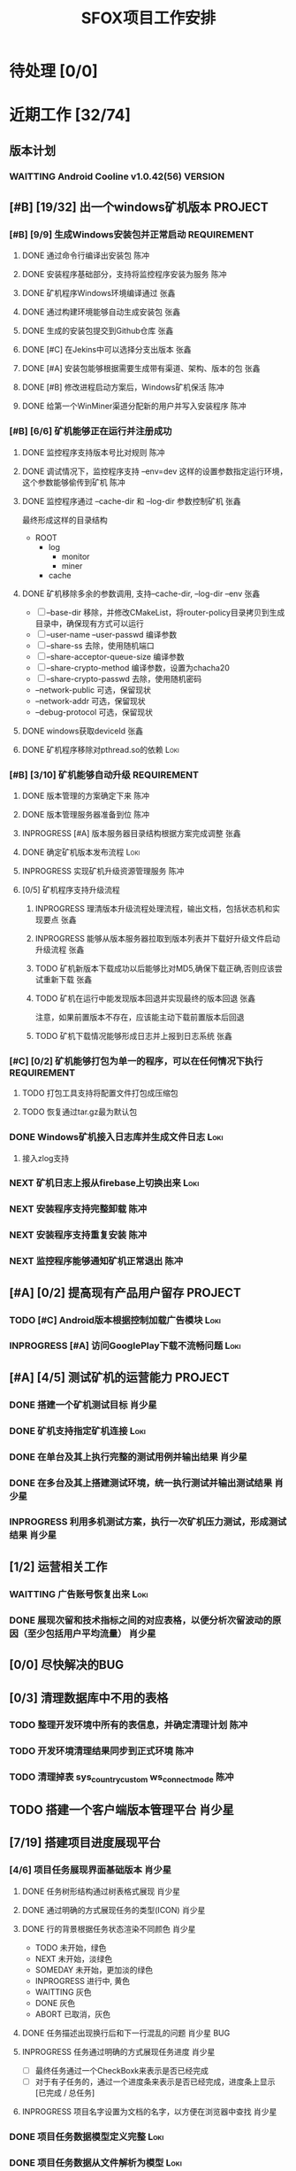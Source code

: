 #+LAST_MOBILE_CHANGE: 2020-01-15 23:40:43
#+TITLE: SFOX项目工作安排
:PROPERTIES:
#+SEQ_TODO: TODO(t) NEXT(n) SOMEDAY(s) INPROGRESS(p!) WAITTING(w@/!) | DONE(d@/!) ABORT(a@/!)
#+TAGS:
#+TAGS: Loki(l) 陈冲(c) 肖少星(s) 张鑫(x)
#+TAGS: PROJECT(p) REQUIREMENT(r) BUG(b) VERSION(v)
#+TAGS: REFINE
#+STARTUP: logdrawer
#+STARTUP: content
#+STARTUP: hidestars
#+STARTUP: indent
#+ARCHIVE: Archive/%s::
#+CATEGORY: SFOX
:END:

* 待处理 [0/0]
:PROPERTIES:
:ID:       E5E8A3B8-77F2-4644-B82D-EF5F35B0D0F8
:END:
* 近期工作 [32/74]
:PROPERTIES:
:ID:       DC7F5E66-20E3-42DA-BE24-172E670ED505
:COOKIE_DATA: todo recursive
:END:
** 版本计划
:PROPERTIES:
:ID:       6E090367-600B-4623-95B2-25BD50EE1552
:END:
*** WAITTING Android Cooline v1.0.42(56)                          :VERSION:
:PROPERTIES:
:ID:       B7A1218E-79FC-4A94-82E0-0B8323A4E40E
:END:
** [#B] [19/32] 出一个windows矿机版本                              :PROJECT:
:PROPERTIES:
:ID:       4539B129-AFDC-4812-B893-E39627703B0B
:COOKIE_DATA: todo recursive
:END:
*** [#B] [9/9] 生成Windows安装包并正常启动                    :REQUIREMENT:
:PROPERTIES:
:ID:       0AC5F175-1868-49F0-9A8C-D398E5422074
:END:
**** DONE 通过命令行编译出安装包                                    :陈冲:
    SCHEDULED: <2020-01-08 Wed>
    :PROPERTIES:
    :ID:       0F220B8B-639B-4060-825E-287F3442BE44
    :END:
**** DONE 安装程序基础部分，支持将监控程序安装为服务                :陈冲:
SCHEDULED: <2020-01-02 Thu>
:PROPERTIES:
:ID:       0DF6F65C-E485-4ACD-A0FD-488C04105DF9
:END:
:LOGBOOK:
- State "DONE"       from "INPROGRESS" [2020-01-16 Thu 18:23]
:END:
**** DONE 矿机程序Windows环境编译通过                               :张鑫:
:PROPERTIES:
:ID:       6D580D07-6F06-4836-88A8-BDB1DD3DB104
:END:
:LOGBOOK:
- State "DONE"       from "TODO"       [2020-01-10 Fri 12:20] \\
  编译完成，下一步需要完成串联工作
:END:
**** DONE 通过构建环境能够自动生成安装包                            :张鑫:
SCHEDULED: <2020-01-10 Fri>
:PROPERTIES:
:ID:       EF82DEF4-2D78-4E5A-8ED3-8655545A4DAC
:END:
:LOGBOOK:
- State "TODO"       from              [2020-01-12 Sun 00:28]
:END:
**** DONE 生成的安装包提交到Github仓库                              :张鑫:
SCHEDULED: <2020-01-19 Sun>
:PROPERTIES:
:ID:       06D7AAB1-E747-4CC4-9193-55BB08595405
:END:
:LOGBOOK:
- State "DONE"       from "INPROGRESS" [2020-01-19 Sun 17:45]
- State "INPROGRESS" from              [2020-01-19 Sun 11:08]
:END:
**** DONE [#C] 在Jekins中可以选择分支出版本                         :张鑫:
SCHEDULED: <2020-02-07 Fri>
:LOGBOOK:
- State "DONE"       from "INPROGRESS" [2020-02-14 Fri 10:06]
- State "INPROGRESS" from "TODO"       [2020-02-10 Mon 10:41]
:END:
**** DONE [#A] 安装包能够根据需要生成带有渠道、架构、版本的包       :张鑫:
SCHEDULED: <2020-02-07 Fri>
:LOGBOOK:
- State "DONE"       from "INPROGRESS" [2020-02-13 Thu 10:02]
- State "INPROGRESS" from "TODO"       [2020-02-10 Mon 10:40]
:END:
**** DONE [#B] 修改进程启动方案后，Windows矿机保活                  :陈冲:
SCHEDULED: <2020-02-10 Mon>
:LOGBOOK:
- State "DONE"       from "INPROGRESS" [2020-02-14 Fri 10:00]
- State "INPROGRESS" from "TODO"       [2020-02-10 Mon 10:41]
:END:
**** DONE 给第一个WinMiner渠道分配新的用户并写入安装程序            :陈冲:
SCHEDULED: <2020-02-11 Tue>
:LOGBOOK:
- State "DONE"       from "INPROGRESS" [2020-02-14 Fri 10:00]
- State "INPROGRESS" from              [2020-02-11 Tue 10:14]
:END:
*** [#B] [6/6] 矿机能够正在运行并注册成功
:PROPERTIES:
:ID:       87B7F4CD-D058-405C-BE34-E0A453FEE123
:END:
**** DONE 监控程序支持版本号比对规则                                :陈冲:
SCHEDULED: <2020-01-17 Fri>
:PROPERTIES:
:ID:       F2F78611-6A9C-4782-AEA7-8C1F7C78D553
:END:
:LOGBOOK:
- State "DONE"       from "INPROGRESS" [2020-01-20 Mon 10:26]
:END:
**** DONE 调试情况下，监控程序支持 --env=dev 这样的设置参数指定运行环境，这个参数能够偷传到矿机 :陈冲:
SCHEDULED: <2020-01-17 Fri>
:PROPERTIES:
:ID:       231B7880-13A2-451F-B4C1-A6AF245A2BA4
:END:
:LOGBOOK:
- State "DONE"       from "INPROGRESS" [2020-01-21 Tue 10:16]
- State "INPROGRESS" from "TODO"       [2020-01-20 Mon 10:27]
- State "TODO"       from              [2020-01-16 Thu 18:33]
:END:
**** DONE 监控程序通过 --cache-dir 和 --log-dir 参数控制矿机        :张鑫:
SCHEDULED: <2020-02-03 Mon>
:PROPERTIES:
:ID:       F4BCB492-2D0E-4B78-8EC9-A9918C81E770
:END:
:LOGBOOK:
- State "DONE"       from "INPROGRESS" [2020-02-07 Fri 10:33]
- State "INPROGRESS" from "TODO"       [2020-01-19 Sun 11:13]
:END:
最终形成这样的目录结构
- ROOT
  - log
    - monitor
    - miner
  - cache

**** DONE 矿机移除多余的参数调用, 支持--cache-dir, --log-dir --env  :张鑫:
SCHEDULED: <2020-02-03 Mon>
:PROPERTIES:
:ID:       7640B434-ADE9-488E-AAB4-F095E2F8B40A
:END:
:LOGBOOK:
- State "DONE"       from "INPROGRESS" [2020-02-08 Sat 17:22]
- State "INPROGRESS" from "TODO"       [2020-01-19 Sun 11:14]
- State "TODO"       from              [2020-01-16 Thu 18:34]
:END:
- [ ] --base-dir 移除，并修改CMakeList，将router-policy目录拷贝到生成目录中，确保现有方式可以运行
- [ ] --user-name --user-passwd  编译参数
- [ ] --share-ss  去除，使用随机端口
- [ ] --share-acceptor-queue-size  编译参数
- [ ] --share-crypto-method 编译参数，设置为chacha20
- [ ] --share-crypto-passwd 去除，使用随机密码
- --network-public  可选，保留现状
- --network-addr    可选，保留现状
- --debug-protocol  可选，保留现状
**** DONE windows获取deviceId                                       :张鑫:
SCHEDULED: <2020-02-03 Mon>
:PROPERTIES:
:ID:       D6B41460-994E-444F-9094-100EB94B7923
:END:
:LOGBOOK:
- State "DONE"       from "INPROGRESS" [2020-02-04 Tue 10:13]
- State "INPROGRESS" from "TODO"       [2020-02-03 Mon 10:26]
- State "TODO"       from              [2020-01-16 Thu 22:42]
:END:
**** DONE 矿机程序移除对pthread.so的依赖                            :Loki:
SCHEDULED: <2020-02-03 Mon>
:PROPERTIES:
:ID:       B324CAF7-1517-429A-A2C5-9357FB409AB4
:END:
:LOGBOOK:
- State "DONE"       from "INPROGRESS" [2020-02-03 Mon 17:22] \\
  Mingw默认链接pthread
  没有找到修改这个特性的参数
  目前通过-static指定静态链接
- State "TODO"       from              [2020-01-16 Thu 17:26]
:END:
*** [#B] [3/10] 矿机能够自动升级                              :REQUIREMENT:
:PROPERTIES:
:ID:       E045157A-0FD8-49AF-A593-C2D7B8FE2E6B
:END:
**** DONE 版本管理的方案确定下来                                    :陈冲:
SCHEDULED: <2020-02-03 Mon>
:PROPERTIES:
:ID:       534B6EE7-7546-4E08-805E-72FB53D92B91
:END:
:LOGBOOK:
- State "DONE"       from "INPROGRESS" [2020-02-04 Tue 10:07]
- State "INPROGRESS" from "TODO"       [2020-02-03 Mon 10:24]
:END:
**** DONE 版本管理服务器准备到位                                    :陈冲:
SCHEDULED: <2020-02-04 Tue>
:PROPERTIES:
:ID:       233F6631-C6CD-488E-8150-EE2BC993BC80
:END:
:LOGBOOK:
- State "DONE"       from "INPROGRESS" [2020-02-06 Thu 11:16]
- State "INPROGRESS" from "TODO"       [2020-02-04 Tue 10:07]
:END:
**** INPROGRESS [#A] 版本服务器目录结构根据方案完成调整             :张鑫:
SCHEDULED: <2020-02-06 Thu>
:LOGBOOK:
- State "INPROGRESS" from              [2020-02-06 Thu 11:50]
:END:
**** DONE 确定矿机版本发布流程                                      :Loki:
SCHEDULED: <2020-02-06 Thu>
:LOGBOOK:
- State "DONE"       from "INPROGRESS" [2020-02-07 Fri 10:15]
- State "INPROGRESS" from "TODO"       [2020-02-06 Thu 11:38]
:END:
**** INPROGRESS 实现矿机升级资源管理服务                            :陈冲:
SCHEDULED: <2020-02-12 Wed>
:PROPERTIES:
:ID:       FCB09C60-208F-49F0-9AD1-3C8C577B2855
:END:
:LOGBOOK:
- State "INPROGRESS" from "TODO"       [2020-02-07 Fri 10:14]
:END:
**** [0/5] 矿机程序支持升级流程
:PROPERTIES:
:ID:       F982F723-DE24-4A4F-8030-BF75B981380C
:END:
***** INPROGRESS 理清版本升级流程处理流程，输出文档，包括状态机和实现要点 :张鑫:
SCHEDULED: <2020-02-13 Thu>
:LOGBOOK:
- State "INPROGRESS" from              [2020-02-13 Thu 09:52]
:END:
***** INPROGRESS 能够从版本服务器拉取到版本列表并下载好升级文件启动升级流程 :张鑫:
SCHEDULED: <2020-02-15 Sat>
:LOGBOOK:
- State "INPROGRESS" from "TODO"       [2020-02-17 Mon 09:27]
- State "INPROGRESS" from              [2020-02-07 Fri 10:44]
:END:
***** TODO 矿机新版本下载成功以后能够比对MD5,确保下载正确,否则应该尝试重新下载 :张鑫:
***** TODO 矿机在运行中能发现版本回退并实现最终的版本回退          :张鑫:
注意，如果前置版本不存在，应该能主动下载前置版本后回退
***** TODO 矿机下载情况能够形成日志并上报到日志系统                :张鑫:
*** [#C] [0/2] 矿机能够打包为单一的程序，可以在任何情况下执行 :REQUIREMENT:
:PROPERTIES:
:ID:       5745981E-9EE5-4C1C-8D6D-77ECFA14B154
:END:
**** TODO 打包工具支持将配置文件打包成压缩包
:PROPERTIES:
:ID:       F7915F36-D81D-4F41-A03E-8200516C7622
:END:
:LOGBOOK:
- State "TODO"       from              [2020-01-12 Sun 00:37]
:END:
**** TODO 恢复通过tar.gz最为默认包
:PROPERTIES:
:ID:       92AA63AD-8F37-4EE4-9F77-16EB277D56F1
:END:
:LOGBOOK:
- State "TODO"       from              [2020-01-12 Sun 00:38]
:END:
*** DONE Windows矿机接入日志库并生成文件日志                         :Loki:
SCHEDULED: <2020-02-07 Fri>
:PROPERTIES:
:ID:       E0117ECA-36B4-4188-BBBC-1E2821E4F578
:END:
:LOGBOOK:
- State "DONE"       from "INPROGRESS" [2020-02-11 Tue 11:02]
- State "INPROGRESS" from "TODO"       [2020-02-07 Fri 10:38]
- State "TODO"       from              [2020-01-16 Thu 17:26]
:END:
1. 接入zlog支持
*** NEXT 矿机日志上报从firebase上切换出来                            :Loki:
:PROPERTIES:
:ID:       B4907363-C7E8-41DF-8891-6AE92745C9DB
:END:
*** NEXT 安装程序支持完整卸载                                        :陈冲:
*** NEXT 安装程序支持重复安装                                        :陈冲:
:PROPERTIES:
:ID:       1BBC3CE3-3A58-4FA5-91BC-877131F9F557
:END:
*** NEXT 监控程序能够通知矿机正常退出                                :陈冲:
:PROPERTIES:
:ID:       00642F82-5CAA-43E5-8DF3-2242C5C88C0E
:END:
** [#A] [0/2] 提高现有产品用户留存                                 :PROJECT:
:PROPERTIES:
:ID:       554E06F5-3837-49E4-9B46-57D6EBE027AF
:END:
*** TODO [#C] Android版本根据控制加载广告模块                        :Loki:
:PROPERTIES:
:ID:       54D817EB-93A9-41CC-A9CF-6D7ED4BFCFE0
:END:
:LOGBOOK:
- State "TODO"       from              [2020-01-10 Fri 10:49]
:END:
*** INPROGRESS [#A] 访问GooglePlay下载不流畅问题                     :Loki:
SCHEDULED: <2020-02-03 Mon>
:PROPERTIES:
:ID:       6D5D029C-BF95-49EB-955E-FA0D33F33A81
:END:
:LOGBOOK:
- State "INPROGRESS" from "TODO"       [2020-02-03 Mon 10:26]
:END:
** [#A] [4/5] 测试矿机的运营能力                                   :PROJECT:
:PROPERTIES:
:ID:       1BD35034-76E8-4461-8FF6-D401D6DF3FD1
:END:
*** DONE 搭建一个矿机测试目标                                      :肖少星:
SCHEDULED: <2020-01-15 Wed>
:PROPERTIES:
:ID:       0756F61E-0D1B-4F6F-96C8-60A805CBF44C
:END:
:LOGBOOK:
- State "DONE"       from "INPROGRESS" [2020-01-19 Sun 10:18]
- State "TODO"       from              [2020-01-12 Sun 00:45]
:END:
*** DONE 矿机支持指定矿机连接                                        :Loki:
SCHEDULED: <2020-01-13 Mon>
:PROPERTIES:
:ID:       FBE86FF9-EB7F-4014-8BD4-6C0667B9E06F
:END:
:LOGBOOK:
- State "DONE"       from "INPROGRESS" [2020-01-15 Wed 21:47]
- State "TODO"       from              [2020-01-12 Sun 00:46]
:END:
*** DONE 在单台及其上执行完整的测试用例并输出结果                  :肖少星:
SCHEDULED: <2020-02-04 Tue>
:PROPERTIES:
:ID:       3028509E-DF81-4B3C-BD2E-E883262DE120
:END:
:LOGBOOK:
- State "DONE"       from "INPROGRESS" [2020-02-06 Thu 11:17]
:END:
*** DONE 在多台及其上搭建测试环境，统一执行测试并输出测试结果      :肖少星:
SCHEDULED: <2020-02-05 Wed>
:PROPERTIES:
:ID:       973B3CAF-3029-42F2-A051-20691635F9CB
:END:
:LOGBOOK:
- State "DONE"       from "INPROGRESS" [2020-02-14 Fri 10:03]
- State "INPROGRESS" from "TODO"       [2020-02-05 Wed 10:01]
- State "TODO"       from              [2020-01-12 Sun 00:51]
:END:
*** INPROGRESS 利用多机测试方案，执行一次矿机压力测试，形成测试结果 :肖少星:
SCHEDULED: <2020-02-14 Fri>
:LOGBOOK:
- State "INPROGRESS" from              [2020-02-14 Fri 10:12]
:END:
** [1/2] 运营相关工作
:PROPERTIES:
:ID:       84F6B952-7D27-41A1-94CE-0B6D5FFE3C8D
:END:
*** WAITTING 广告账号恢复出来                                        :Loki:
:PROPERTIES:
:ID:       444A6AE1-0835-4988-9D55-42C94A22D1FF
:END:
*** DONE 展现次留和技术指标之间的对应表格，以便分析次留波动的原因（至少包括用户平均流量） :肖少星:
SCHEDULED: <2020-02-10 Mon>
:PROPERTIES:
:ID:       A5912E45-49F8-4611-BAB7-7F0E93B7114A
:END:
:LOGBOOK:
- State "DONE"       from "INPROGRESS" [2020-02-14 Fri 10:04]
- State "INPROGRESS" from "TODO"       [2020-02-11 Tue 09:30]
:END:
** [0/0] 尽快解决的BUG
:PROPERTIES:
:ID:       701F93FB-D0B4-4BA3-A34F-56066B699D86
:END:
** [0/3] 清理数据库中不用的表格
*** TODO 整理开发环境中所有的表信息，并确定清理计划                  :陈冲:
*** TODO 开发环境清理结果同步到正式环境                              :陈冲:
*** TODO 清理掉表 sys_country_custom ws_connect_mode                 :陈冲:
:PROPERTIES:
:ID:       60757CAA-45D1-4EF1-A1B2-7BF14157ACC4
:END:
** TODO 搭建一个客户端版本管理平台                                  :肖少星:
** [7/19] 搭建项目进度展现平台
*** [4/6] 项目任务展现界面基础版本                                 :肖少星:
:LOGBOOK:
- State "INPROGRESS" from              [2020-02-13 Thu 09:44]
:END:
**** DONE 任务树形结构通过树表格式展现                            :肖少星:
:LOGBOOK:
- State "DONE"       from "INPROGRESS" [2020-02-16 Sun 08:21]
- State "INPROGRESS" from              [2020-02-15 Sat 14:41]
:END:
**** DONE 通过明确的方式展现任务的类型(ICON)                      :肖少星:
:LOGBOOK:
- State "DONE"       from "TODO"       [2020-02-16 Sun 08:12]
:END:
**** DONE 行的背景根据任务状态渲染不同颜色                        :肖少星:
SCHEDULED: <2020-02-16 Sun>
:LOGBOOK:
- State "DONE"       from "TODO"       [2020-02-17 Mon 08:15]
:END:
- TODO 未开始，绿色
- NEXT 未开始，淡绿色
- SOMEDAY 未开始，更加淡的绿色
- INPROGRESS 进行中, 黄色
- WAITTING 灰色
- DONE 灰色
- ABORT 已取消，灰色
**** DONE 任务描述出现换行后和下一行混乱的问题                :肖少星:BUG:
SCHEDULED: <2020-02-16 Sun>
:LOGBOOK:
- State "DONE"       from "TODO"       [2020-02-17 Mon 08:15]
:END:
**** INPROGRESS 任务通过明确的方式展现任务进度                    :肖少星:
SCHEDULED: <2020-02-17 Mon>
:LOGBOOK:
- State "INPROGRESS" from              [2020-02-17 Mon 08:58]
:END:
- [ ] 最终任务通过一个CheckBoxk来表示是否已经完成
- [ ] 对于有子任务的，通过一个进度条来表示是否已经完成，进度条上显示 [已完成 / 总任务]
**** INPROGRESS 项目名字设置为文档的名字，以方便在浏览器中查找    :肖少星:
SCHEDULED: <2020-02-16 Sun>
:LOGBOOK:
- State "INPROGRESS" from "TODO"       [2020-02-17 Mon 08:54]
:END:
*** DONE 项目任务数据模型定义完整                                    :Loki:
SCHEDULED: <2020-02-13 Thu>
:LOGBOOK:
- State "DONE"       from "INPROGRESS" [2020-02-15 Sat 14:40]
- State "INPROGRESS" from              [2020-02-13 Thu 09:44]
:END:
*** DONE 项目任务数据从文件解析为模型                                :Loki:
:LOGBOOK:
- State "DONE"       from "INPROGRESS" [2020-02-16 Sun 08:20]
- State "INPROGRESS" from              [2020-02-13 Thu 09:46]
:END:
*** INPROGRESS 展现平台部署到正式环境                              :肖少星:
SCHEDULED: <2020-02-16 Sun>
:LOGBOOK:
- State "INPROGRESS" from "TODO"       [2020-02-17 Mon 08:53]
:END:
*** INPROGRESS 搜索条件操作优化为一次点击执行                      :肖少星:
SCHEDULED: <2020-02-17 Mon>
:LOGBOOK:
- State "INPROGRESS" from "TODO"       [2020-02-17 Mon 08:53]
:END:
**** TODO 过滤条件的区域转换为在右侧常驻                          :肖少星:
*** INPROGRESS 任务树的展开状态在过滤后能够保留用户操作结果          :Loki:
SCHEDULED: <2020-02-17 Mon>
:LOGBOOK:
- State "INPROGRESS" from "TODO"       [2020-02-17 Mon 08:53]
:END:
**** TODO 通过一个统一的数据结构定义当前的过滤状态                  :Loki:
**** TODO 通过一个统一的数据结构定义当前树的展开状态                :Loki:
*** DONE 任务能够根据时间范围进行过滤                                :Loki:
:LOGBOOK:
- State "DONE"       from "TODO"       [2020-02-17 Mon 08:17]
:END:
**** TODO 时间格式展现优化                                          :Loki:
**** TODO 提供一个时间格式化函数                                    :Loki:
- [ ] 今天/昨天/明天
- [ ] n天前/后
- [ ] 同年不显示年份
*** [0/2] 用户能够明确在界面上看到自己的任务                  :REQUIREMENT:
**** INPROGRESS 在选择面板上可以指定自己的身份，并且通过本地cookie持久化 :肖少星:
SCHEDULED: <2020-02-17 Mon>
:LOGBOOK:
- State "INPROGRESS" from              [2020-02-17 Mon 09:29]
:END:
**** INPROGRESS 在人员展现上，如果是自己，用特殊的颜色给予展现    :肖少星:
SCHEDULED: <2020-02-17 Mon>
:LOGBOOK:
- State "INPROGRESS" from              [2020-02-17 Mon 09:30]
:END:
** [1/9] 其他工作                                                   :REFINE:
:PROPERTIES:
:ID:       D40C84B0-50AA-4F2C-8D5D-5E40054BFC57
:END:
*** WAITTING AutoMode大量分配到的矿机在新加坡                        :陈冲:
:LOGBOOK:
- State "WAITTING"   from "INPROGRESS" [2020-02-04 Tue 12:05] \\
  修改后联通率下降，且没有产生最终的效果，等分配报表完成后再跟踪解决
- State "INPROGRESS" from "TODO"       [2020-02-04 Tue 10:02]
:END:
  [2020-02-03 Mon]
*** DONE 完成分配服务基础用例的补充                                  :陈冲:
SCHEDULED: <2020-02-03 Mon>
:LOGBOOK:
- State "DONE"       from "INPROGRESS" [2020-02-10 Mon 10:48]
- State "INPROGRESS" from "TODO"       [2020-02-03 Mon 10:34]
:END:
*** TODO 生成分配服务结果报表                                        :陈冲:
*** TODO 测试一下入口点服务的http2的能力以及和curl的匹配问题       :肖少星:
:PROPERTIES:
:ID:       EA9C3BDE-D8DF-4F1C-B3E2-0D9EF2280C2B
:END:
:LOGBOOK:
- State "TODO"       from "NEXT"       [2020-01-17 Fri 16:46]
:END:
[[file:~/workspace/vchain/client_android/coresdk/sfox_agent/src/sfox_chain_bu_http.c::return%20(int)req->m_id;]]
*** TODO 做一个IOS包                                                   :Loki:
   SCHEDULED: <2020-02-18 Tue>
   :PROPERTIES:
   :ID:       885CE4EC-2F0E-4328-8A5F-0B6632303D4B
   :END:
*** TODO [#A] 设计一个国情调查问卷                                   :Loki:
:PROPERTIES:
:ID:       02436553-2502-47F4-AF9B-D4DCC7819FC3
:END:
*** TODO 服务环境矿机管理方案同步到新的矿机升级方案                :肖少星:
*** TODO 在运维后台能看到在线矿机列表                                :陈冲:
*** TODO 在运维后台能看到在线矿机版本分布                            :陈冲:
* 下一步 [0/49]                                                      :REFINE:
:PROPERTIES:
:ID:       944D5727-B275-4F1F-BEB3-E645D589DE0F
:END:
** NEXT 项目管理工具支持自动在gitlab上创建任务并做好关联              :Loki:
** NEXT [#C] 项目进度展现平台能够根据指定条件排序（文档顺序/优先级） :Loki:REQUIREMENT:
** NEXT 拆分IP地址解析库到共享的Maven仓库                             :陈冲:
:LOGBOOK:
- State "NEXT"       from              [2020-02-05 Wed 11:31]
:END:
** NEXT 报表持久化数据中的国家名字去除，在展现层补充展现            :肖少星:
:LOGBOOK:
- State "NEXT"       from              [2020-02-05 Wed 11:40]
:END:
** NEXT [#C] ACL加载失败原因通过日志记录                              :Loki:
:PROPERTIES:
:ID:       72792061-C433-47CD-A90E-0E1BFAC9A8BA
:END:
:LOGBOOK:
- State "NEXT"       from "TODO"       [2020-01-20 Mon 16:13]
:END:
** NEXT IOS开启创建Router的逻辑修改为使用selection host               :Loki:
:PROPERTIES:
:ID:       2746645F-5834-4C5B-9E7A-861303C39C4F
:END:
  [2020-01-15 Wed]
  [[file:~/workspace/vchain/client_android/coresdk/sfox_agent_apple/src/apple_agent.m][file:~/workspace/vchain/client_android/coresdk/sfox_agent_apple/src/apple_agent.m]]
** NEXT 研究一下 Google 家的协议进入了标准 – QUIC （Quick UDP Internet Connections）
:PROPERTIES:
:ID:       440EDD16-A657-4BDE-A54F-2A37635B50FF
:END:
https://coolshell.cn/articles/19840.html
  [2020-01-15 Wed]
  [[elfeed:coolshell.cn#https://coolshell.cn/?p=19840][HTTP的前世今生]]
** NEXT 解决矿机退出时偶然出现的crash                                 :Loki:
:PROPERTIES:
:ID:       90A3D7EC-4B41-4C02-AE72-1FA031B5D0F1
:END:
  [2020-01-15 Wed]
** NEXT 用户相关数据库调用次数缩减                                  :肖少星:
:PROPERTIES:
:ID:       38DF36CF-25F2-4871-9C42-FDD9E5690C56
:END:
*** 16309 UserMapper.selectByUser
:PROPERTIES:
:ID:       DCF3CF96-9D91-4D7F-A699-DA841E36B8F5
:END:
*** 14399 UserMapper.findUserWalletByUserName
:PROPERTIES:
:ID:       8165E13F-1969-4428-89E0-24F29C982F4E
:END:
*** 7237 UserTaskMapper.queryUserTaskByName
:PROPERTIES:
:ID:       0A684AA8-BA06-4617-93A8-DDAC12977948
:END:
*** 6100 UserMapper.queryUserByUserId
:PROPERTIES:
:ID:       08577D74-7052-4152-BC3A-1E8405D4B521
:END:
** NEXT 将Windows矿机管理方案同步到当前Linux环境                    :肖少星:
:PROPERTIES:
:ID:       8765A87B-24CB-444F-AB1D-9817833D535B
:END:
** NEXT [#B] 矿机打开socket失败（句柄满）日志正确上报                 :Loki:
:PROPERTIES:
:ID:       B38285F8-D1E9-4338-B64E-8688C014F89C
:END:
[2020-01-15 Wed 22:58]
** NEXT Ignore矿机的标志从deviceID修改为端口                          :Loki:
:PROPERTIES:
:ID:       D088959D-8130-42E2-8BA2-40F50ADEF4ED
:END:
[2020-01-15 Wed 15:47]
** NEXT 以国家为维度，看用户连接数到矿机的分布                      :肖少星:
:PROPERTIES:
:ID:       900437EC-9247-4129-8221-CD640B36110A
:END:
:LOGBOOK:
- State "NEXT"       from "TODO"       [2020-02-03 Mon 00:09]
:END:
[2020-01-15 Wed 15:50]
** NEXT 统计计算修改为根据逻辑时间进行，以便进一步降低同步间隔      :肖少星:
:PROPERTIES:
:ID:       9893EEC8-5EFC-42DD-A0DD-7EE44229DB71
:END:
** NEXT 监控系统迁移回国内                                          :肖少星:
:PROPERTIES:
:ID:       87F44BF2-B496-4862-A352-06F1A3244697
:END:
** NEXT 邮件发送服务和配置中心MQTT的连接不稳定                      :肖少星:
SCHEDULED: <2020-02-20 Thu>
:PROPERTIES:
:ID:       EA04EFFF-0549-40CE-B83C-BEC74C1B0696
:END:
:LOGBOOK:
- State "NEXT"       from "TODO"       [2020-02-03 Mon 00:09]
:END:
** NEXT Android客户端获取RemoteConfig支持运行时更新                   :Loki:
:PROPERTIES:
:ID:       1E5C2165-56A4-4313-B77E-D5D1479662B8
:END:
** NEXT CoolVpn获取广告请求大量异常问题                               :Loki:
:PROPERTIES:
:ID:       B0B83E83-7EE6-492B-BF55-77FE2C50A16A
:END:
** NEXT CoolVpn清理掉客户端UserInfo类                                 :Loki:
   :PROPERTIES:
   :ID:       91E047D7-6FD2-4194-B61F-C8F58BF07A49
   :END:
   [2020-01-13 Mon]
   [[file:~/workspace/vchain/client_android/app/src/main/java/cc/shadowfox/client/data/UserInfo.java][file:~/workspace/vchain/client_android/app/src/main/java/cc/shadowfox/client/data/UserInfo.java]]
** NEXT 项目规划文档记录下来                                          :Loki:
:PROPERTIES:
:ID:       4BE7F1D1-9510-41D5-8DB5-7379A1900B3F
:END:
** NEXT 恢复IOS版本上架能力                                           :Loki:
:PROPERTIES:
:ID:       E40244CF-51D2-4B8A-8ABC-285829DACA4B
:END:
** NEXT Android版本当速度为0时没有更新                                :Loki:
:PROPERTIES:
:ID:       2991D0CB-A808-402A-BF39-05357A28AE52
:END:
   [2020-01-11 Sat]
** NEXT [#B] 建立用户成本计算模型                                   :肖少星:
:PROPERTIES:
:ID:       0AE99EB4-5B7E-4D5D-AE02-0DA336027068
:END:
** NEXT Flutter版本的客户端                                        :PROJECT:
:PROPERTIES:
:ID:       9C4EFDF0-377D-4724-826E-FFD98227941C
:END:
** NEXT 再提交一个不同的Android版本                                :PROJECT:
:PROPERTIES:
:ID:       0A5268FA-FF76-420C-90A9-F21B2BF39B7B
:END:
** NEXT [#B] 通过googleplay发布网络阻塞公告                           :Loki:
:PROPERTIES:
:ID:       D2B88BFD-BDC9-4AC2-A6EA-DCBF49DFDBF6
:END:
** NEXT 做一个面向初级用户的默认版本                                   :Loki:
:PROPERTIES:
:ID:       6E4B1D83-A1F8-453C-8B30-D272E2BAAB1B
:END:
** NEXT [#A] 资产查询性能提升                                         :陈冲:
:PROPERTIES:
:ID:       46F14542-0930-4521-8EF9-54E042240F0B
:END:

** NEXT [#B] agent的日志入口点没有切换到专用日志入口点                :Loki:
:PROPERTIES:
:ID:       7AC6EFCD-B476-4443-8B3A-2570D3FFA69D
:END:
** NEXT 资产服务缓冲更新策略和持久化策略分离                          :陈冲:
SCHEDULED: <2020-02-20 Thu>
:PROPERTIES:
:ID:       5E40BC4C-4783-426B-B6F3-5ACD5BE8221E
:END:
:LOGBOOK:
- State "NEXT"       from "TODO"       [2020-02-03 Mon 00:09]
:END:
** NEXT [#B] 数据采集服务支持配置多个广告账号                       :肖少星:
:PROPERTIES:
:ID:       1310C3FC-80E6-41CA-BA2E-4CB265120919
:END:
** NEXT GooglePlay支付接收支付和过期通知                              :陈冲:
:PROPERTIES:
:ID:       5CFF8ABE-4F4C-4B9F-BFC6-947B920C35C4
:END:
** NEXT 任务奖励重复发放问题                                          :陈冲:
:PROPERTIES:
:ID:       8BB10DEB-F9BE-4DEE-8BBD-982853AFEFE9
:END:

** NEXT [#A] 提供一个sfox/http2协议                                   :Loki:
:PROPERTIES:
:ID:       5E44763F-2DF8-47AD-AC0A-66DB5BFEAB5C
:END:
** NEXT [#B] 重构注册、登录、找回密码的流程                         :肖少星:
:PROPERTIES:
:ID:       BF037FF9-EC24-4593-A5BF-26FB2C035282
:END:

** NEXT IOS去除服务器加密调用                                         :Loki:
:PROPERTIES:
:ID:       3CEFBC1B-DD8B-444C-8BD8-8E4042D60EA3
:END:

** NEXT IOS客户端操作上报和Android对齐                                :Loki:
:PROPERTIES:
:ID:       21DD7E7B-FA52-4089-91E4-D801620262CF
:END:
** NEXT [#C] 接入穿透库                                               :张鑫:
:PROPERTIES:
:ID:       A6F08FE5-5822-4EC3-BC29-4DC8A826E1C7
:END:
** NEXT [#B] 接入UPNP方式的分享                                       :张鑫:
:PROPERTIES:
:ID:       56779725-D332-4DA8-AD13-8863F040E019
:END:

** NEXT [#A] 公司账户资产查询性能提升                                 :陈冲:
:PROPERTIES:
:ID:       19C608EA-71F0-49DD-81AE-C1EB44440E10
:END:
** NEXT 服务器做一个压力测试                                          :陈冲:
:PROPERTIES:
:ID:       8AB62FA5-C5BB-4C1E-B102-6FF6798EB4F0
:END:
** NEXT K8S后续版本升级如何操作                                     :肖少星:
:PROPERTIES:
:ID:       4AADBD3E-1693-420F-A3CC-1732689F3CC4
:END:
** NEXT 网络类型探测使用自己部署的stun服务                            :张鑫:
:PROPERTIES:
:ID:       0694DB8D-EF44-440B-9C36-2058CE5F950F
:END:
- 每一个入口点都部署一个stun服务器，锁定我们需要的stun服务的版本，确保穿透过程能够成果
** NEXT GooglePlay发布自动化                                        :肖少星:
:PROPERTIES:
:ID:       C812690F-E36B-49F8-B8BE-E9B003E7C423
:END:
** NEXT 广告配置错误会导致客户端退出，应该修改为日志上报              :Loki:
:PROPERTIES:
:ID:       BCF15037-941D-4FE7-91D8-3349460C992E
:END:
** NEXT 收集BigQuery上的数据到日志系统，用于服务器请求错误分析      :肖少星:
:PROPERTIES:
   :ID:       CC1A160F-3F0E-46AC-A487-8C6F957F81BE
   :END:
** NEXT Android版本通过官方的接口记录页面跳转，跟踪连接状态界面的显示 :Loki:
:PROPERTIES:
:ID:       498FA6F9-2116-4D8D-AEBC-D9B00FE947BB
:END:
** NEXT Paypal支付成功提示失败重试                                    :陈冲:
:PROPERTIES:
:ID:       FAF38B4E-11B8-4B4D-94C1-E8D602D200B4
:END:
** NEXT 日志数据类型梳理正确                                        :肖少星:
:PROPERTIES:
:ID:       16867D39-C27B-4942-AE4F-AAA074F2BAA6
:END:
* 将来/也许 [0/19]
:PROPERTIES:
:ID:       05838765-342C-41A8-81E4-FD13C5906B28
:END:
** SOMEDAY 内部管理的接口只能由内部的应用使用，避免系统外部直接访问到
:PROPERTIES:
:ID:       42CFA1F6-2682-4216-B4FF-7370C59F8732
:END:
** SOMEDAY 恢复http2的连接能力
:PROPERTIES:
:ID:       EC929493-23E2-4518-A89E-40F2E6F3B041
:END:
** SOMEDAY 服务端入口接口调用成功率监控
:PROPERTIES:
:ID:       2FF93E82-C2B3-445C-A43E-D5696A8A659D
:END:
- 收益: 现有cat服务监控到的是本服务本身的错误，二入口点监控可以监控到整个部署环境的错误

** SOMEDAY IOS/Android调试功能重新组织并实现一致
:PROPERTIES:
:ID:       A57D9499-89A5-49B6-9291-31E30E2DBA06
:END:
** SOMEDAY 每日构建环境定时更新会失败
:PROPERTIES:
:ID:       45A66288-94C0-4C80-867A-B8F98FA8F27D
:END:
** SOMEDAY 开发一个根据设置参数应用矿机分配规律的工具
:PROPERTIES:
:ID:       24C7D047-4F42-44F0-9C8A-293262483B3F
:END:
** SOMEDAY 组织一次关于Docker/K8S/编译脚本的技术培训
:PROPERTIES:
:ID:       9E75C32D-9F11-4A41-ADAB-3C302C1D49D5
:END:
** SOMEDAY 后台赠送资产界面
:PROPERTIES:
:ID:       B6C886DF-CB62-44A0-A0C3-80621C797F46
:END:
** SOMEDAY Key充值
:PROPERTIES:
:ID:       A2FD947A-D953-45DE-BAF6-A29AAD8A088F
:END:
** SOMEDAY 支持在管理后台编辑树形的配置文件
:PROPERTIES:
:ID:       B0D322E7-8ECA-4559-94C3-4A9545A92A94
:END:
** SOMEDAY 开发一个手机端的监控程序
:PROPERTIES:
:ID:       11538059-361D-4426-A31D-E0C3991607CF
:END:
** SOMEDAY 矿机支持自动切换运行时端口
:PROPERTIES:
:ID:       B56A66C2-6BC1-4BF1-95F7-70AFCA63DA75
:END:
- 为什么: 在运行时切换端口可以进一步降低被墙的风险
- 细节:
  1. 在切换端口的过程中，需要为老连接保留一段时间，避免用户体验下降
** SOMEDAY 日志收集结合订阅，提升及时性
:PROPERTIES:
:ID:       57E45A63-1ACC-4115-BA81-8C16242070A0
:END:
** SOMEDAY 提供一个自动选择矿机的Shadowsicks服务器
:PROPERTIES:
:ID:       B5C3D995-68EE-413C-8C42-7095A3E9BC9B
:END:
** SOMEDAY 接入Ping功能
:PROPERTIES:
:ID:       9C864132-1BEE-4C5A-9F63-F7C3B3B642E5
:END:
** SOMEDAY 能够一键部署一个空的服务器环境
:PROPERTIES:
:ID:       F761936B-D07D-45CF-8493-07F1119CE0A4
:END:
** SOMEDAY 通过sdk支持分应用代理
:PROPERTIES:
:ID:       E56B129C-33D3-44DF-AAD8-48FBBDE804D0
:END:
* 跟踪工作 [0/4]
:PROPERTIES:
:ID:       90CDB9AE-970B-42B5-94DD-405C75F6D930
:END:
** [1/3] 矿机升级服务器切换为CDN
*** DONE 启动域名申请和备案流程                                      :陈冲:
SCHEDULED: <2020-02-06 Thu>
:LOGBOOK:
- State "DONE"       from "INPROGRESS" [2020-02-07 Fri 10:33]
- State "INPROGRESS" from              [2020-02-06 Thu 11:42]
:END:
api.celery123.cc
*** WAITTING CDN服务器准备到位                                       :陈冲:
SCHEDULED: <2020-02-21 Fri>
:LOGBOOK:
- State "WAITTING"   from              [2020-02-06 Thu 11:45] \\
  等待域名申请
:END:
*** WAITTING 升级线上版本使用CDN                                     :陈冲:
:LOGBOOK:
- State "WAITTING"   from              [2020-02-06 Thu 11:46]
:END:
** WAITTING 底层stream在拼写字符串时，偶然出现内存错乱
:PROPERTIES:
:ID:       09841324-87DB-49C0-BCF2-5C956956002E
:END:
** WAITTING IOS矿机连接成功率远低于Android 矿机连接成功率
:PROPERTIES:
:ID:       15677774-6D10-42D7-BC78-A86562D8D934
:END:
** WAITTING 确认域名是否续费成功
SCHEDULED: <2020-05-15 Fri>
:PROPERTIES:
:ID:       75BBCDC4-69EF-43A3-9CF4-5B9173D158EA
:END:
** WAITTING 确认降成本效果                                          :肖少星:
SCHEDULED: <2020-03-10 Tue>
:PROPERTIES:
:ID:       8F779C70-EEAA-4381-B019-B1D342EAAF2A
:END:
:LOGBOOK:
- State "WAITTING"   from "INPROGRESS" [2020-02-14 Fri 10:04] \\
  本月多算一台，下个月继续检查
- State "INPROGRESS" from "WAITTING"   [2020-02-10 Mon 10:40]
:END:

